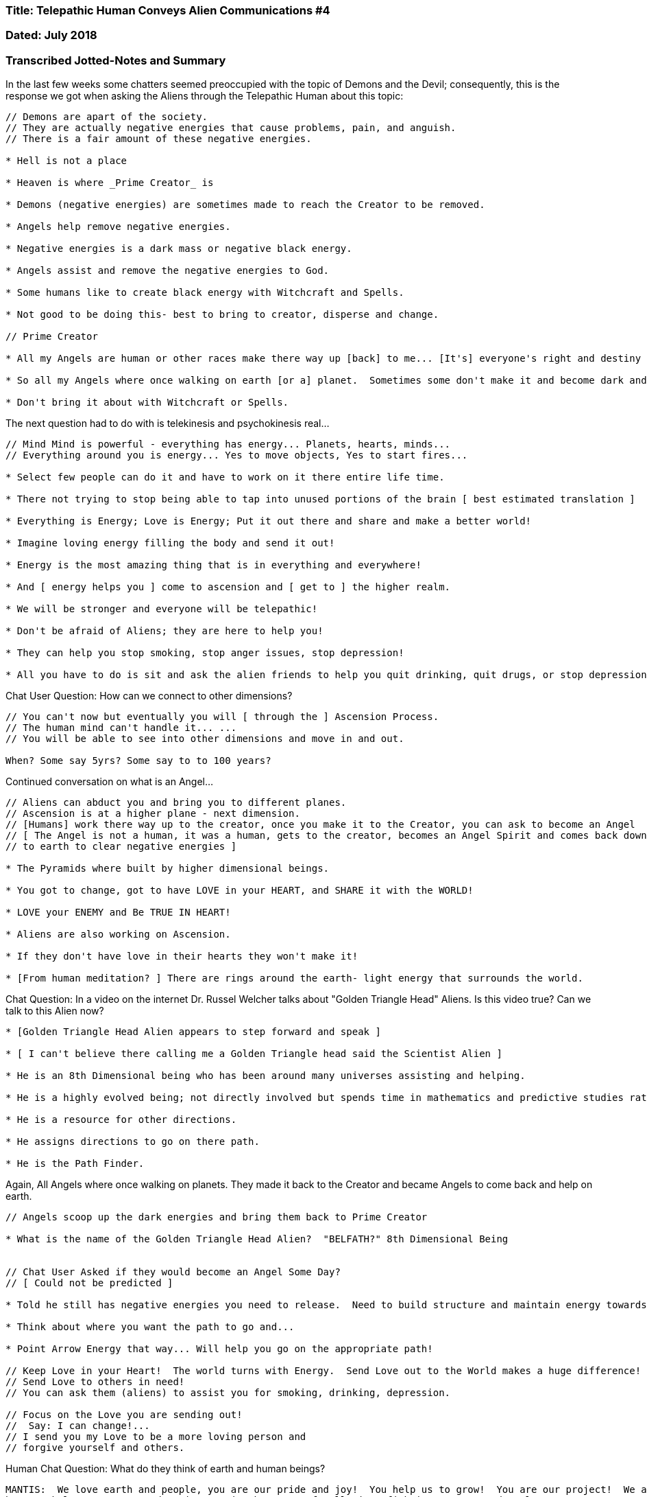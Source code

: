 

=== Title: Telepathic Human Conveys Alien Communications #4

=== Dated: July 2018

=== Transcribed Jotted-Notes and Summary


In the last few weeks some chatters seemed preoccupied with the topic of Demons and the Devil; consequently, this is the response we got when asking the Aliens through the Telepathic Human about this topic:

----

// Demons are apart of the society.
// They are actually negative energies that cause problems, pain, and anguish. 
// There is a fair amount of these negative energies.

* Hell is not a place

* Heaven is where _Prime Creator_ is

* Demons (negative energies) are sometimes made to reach the Creator to be removed.

* Angels help remove negative energies.

* Negative energies is a dark mass or negative black energy.

* Angels assist and remove the negative energies to God.

* Some humans like to create black energy with Witchcraft and Spells.

* Not good to be doing this- best to bring to creator, disperse and change.

// Prime Creator

* All my Angels are human or other races make there way up [back] to me... [It's] everyone's right and destiny to take [the] great path in life and make it here with me.  And assist me where I need them.

* So all my Angels where once walking on earth [or a] planet.  Sometimes some don't make it and become dark and [go] in different direction.

* Don't bring it about with Witchcraft or Spells.

----

The next question had to do with is telekinesis and psychokinesis real...

----

// Mind Mind is powerful - everything has energy... Planets, hearts, minds... 
// Everything around you is energy... Yes to move objects, Yes to start fires...

* Select few people can do it and have to work on it there entire life time.  

* There not trying to stop being able to tap into unused portions of the brain [ best estimated translation ]

* Everything is Energy; Love is Energy; Put it out there and share and make a better world!

* Imagine loving energy filling the body and send it out!  

* Energy is the most amazing thing that is in everything and everywhere!

* And [ energy helps you ] come to ascension and [ get to ] the higher realm.

* We will be stronger and everyone will be telepathic!

* Don't be afraid of Aliens; they are here to help you!

* They can help you stop smoking, stop anger issues, stop depression!

* All you have to do is sit and ask the alien friends to help you quit drinking, quit drugs, or stop depression.

----

Chat User Question:  How can we connect to other dimensions?

----

// You can't now but eventually you will [ through the ] Ascension Process.
// The human mind can't handle it... ...
// You will be able to see into other dimensions and move in and out.

When? Some say 5yrs? Some say to to 100 years?

----

Continued conversation on what is an Angel...

----

// Aliens can abduct you and bring you to different planes.
// Ascension is at a higher plane - next dimension.
// [Humans] work there way up to the creator, once you make it to the Creator, you can ask to become an Angel
// [ The Angel is not a human, it was a human, gets to the creator, becomes an Angel Spirit and comes back down
// to earth to clear negative energies ]

* The Pyramids where built by higher dimensional beings.

* You got to change, got to have LOVE in your HEART, and SHARE it with the WORLD!

* LOVE your ENEMY and Be TRUE IN HEART!

* Aliens are also working on Ascension.

* If they don't have love in their hearts they won't make it!

* [From human meditation? ] There are rings around the earth- light energy that surrounds the world.

----

Chat Question:  In a video on the internet Dr. Russel Welcher talks about "Golden Triangle Head" Aliens. Is this video true? Can we talk to this Alien now?

----

* [Golden Triangle Head Alien appears to step forward and speak ] 

* [ I can't believe there calling me a Golden Triangle head said the Scientist Alien ]

* He is an 8th Dimensional being who has been around many universes assisting and helping.

* He is a highly evolved being; not directly involved but spends time in mathematics and predictive studies rather than assisting.

* He is a resource for other directions.

* He assigns directions to go on there path.

* He is the Path Finder.

----

Again, All Angels where once walking on planets.  They made it back to the Creator and became Angels to come back and help on earth.

----

// Angels scoop up the dark energies and bring them back to Prime Creator

* What is the name of the Golden Triangle Head Alien?  "BELFATH?" 8th Dimensional Being


// Chat User Asked if they would become an Angel Some Day?
// [ Could not be predicted ]

* Told he still has negative energies you need to release.  Need to build structure and maintain energy towards path.

* Think about where you want the path to go and...

* Point Arrow Energy that way... Will help you go on the appropriate path!

// Keep Love in your Heart!  The world turns with Energy.  Send Love out to the World makes a huge difference!
// Send Love to others in need!
// You can ask them (aliens) to assist you for smoking, drinking, depression.

// Focus on the Love you are sending out! 
//  Say: I can change!...
// I send you my Love to be a more loving person and
// forgive yourself and others.

----

Human Chat Question:  What do they think of earth and human beings?

----

MANTIS:  We love earth and people, you are our pride and joy!  You help us to grow!  You are our project!  We are 
here to help you!  You need to improve in the areas of pollution, fighting, anger, and Nuclear Wars.

[ You need to demonstrate ] more LOVE and PATIENCE to save the planet and save earth.

We can assist with some things.  We love you all and are here to help you.

// Continued Conversations...

* Higher density beings are more light energy - Might be a ball of light.

----

Human Chat Question:  Will I be an Angel?

----

* "I did int he past, it's done, it's over, Forgive."

----

Human Chat Question:  What is a current even we should be aware of that is happening for the humans that we can be apart of energetically?

----

Focus on No Nuclear War and it will not happen.

----

* Angels are not in human physical bodies- they are in spiritual bodies.

Human Chat Question:  On is the Universe and Illusion?

----

It's an illusion because you are not advanced enough to see the folding of the universe.

It's not an illusion anymore when you ascend you see the paths and dimensions.

* 12 - Not eating anymore 

* At some Ascension levels they still eat.

* More Advanced Levels Don't Eat.

For this Ascension you will feel more love, and love, and love.

----

Human Chat Question:  How to stay in Love with the Creator when emotions change from experience to experience?

----

You have the right to change and make it to the Creator.

Thank You Creator.

----

Human Chat Question:  Numerology?

----

* Everything is Number, Everything is Numbers.

* In Numbers are Coded

* Direction of Creation

* Certain numbers put together make a creation.

* Different numbers are different things because that is what was created.

* Everything is a number, sometimes it is a sign as well.

* As your brain matures - some people connect to that which make up everything and leads them in certain directions.

What is number 27?

* 27 is many things.  Sign of good fortune in that direction.

----

Back on the topic of Devil, Demons, and Negative Energies because some people in the chat room talk about it a lot...

----

* There is NO DEVIL!

* Only Dark Energies.

* 666 was made up.

* Angels don't have wings, it is just there energy flowing that looks like wings to humans.  Why invisible?

----

Is there anything to the Tibetan Buddha Rainbow body video on YouTube?  What it is it really?

----

* Some energies look like rainbows

* Extreme energy you see rainbow of many colors.

* They where taken to another area... Dimensional Universe.

* It's not accurate, don't be concerned with it.

----

Why was I placed on the Planet? - Asks one Chat User

----

* You chose to be here and work on evolution.

* Earth is our creation and there are many volunteers to be apart of it.

* To work toward ascension and be apart of it.

* Ascension is increasing your knowledge- Using a greater part of your brain.

* Use your energies and move through dimensions.

* You will be lighter with more energy filling your maturing brains and body.

* Everyone will get telepathy.

* You won't be talking

* You will know everything everyone is doing.

// I know you can change!  You can change!  I give you my love!
// Release negative energies.
// Aliens will assist with Alcohol, Smoking, Depression.
// Just ask I'd like the friends to remove negative energies.
// They agree to help you.

* Block bad people and bad energies.
* You can ask your angel guides for help.
* There are all different types of aliens altering the DNA for Ascension.
* Some aliens take samples of blood and do genetics, many other aliens are just watching.
* Don't be afraid - many of the aliens are scary looking.

----

* Ascension depends on Connecting to the Light!

* Most of this preparation process you do in your sleep.

* Possible in next 5 years [ but predicting time frames can be inaccurate 2023? ]

* As time goes on you will see more and understand more!

* At this time you can't understand it all.

* Keep working in the LOVE & LIGHT!!!

* More and more people will KNOW THINGS and SEE THINGS!!!

* Don't' worry if you don't understand it now - you will one day!!!


Example statement:  I am going to block all aliens that mean me harm and only ask for good aliens for assistance.  You can hold up a hand to any bad aliens and not talk to them anymore and push them away.

Bring LOVE into LIFE and FAMILY!  ENERGY is a very strong and powerful thing!  

Love those who have hurt you and those who where not kind and send Loving energy out 

It is a great honor to advance and assist others.  You must assist as they need it.  Everyone has there path to take.  To achieve... You must assist others... You will know it when you are there.






----







